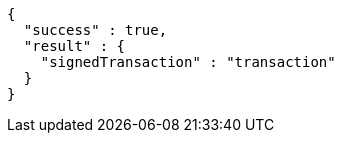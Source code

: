 [source,options="nowrap"]
----
{
  "success" : true,
  "result" : {
    "signedTransaction" : "transaction"
  }
}
----
